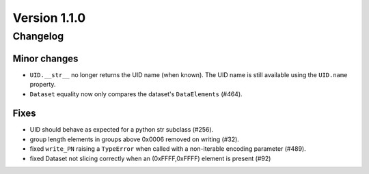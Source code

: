 Version 1.1.0
=================================

Changelog
---------

Minor changes
.............

* ``UID.__str__`` no longer returns the UID name (when known). The UID name is
  still available using the ``UID.name`` property.
* ``Dataset`` equality now only compares the dataset's ``DataElements`` (#464).

Fixes
.....

* UID should behave as expected for a python str subclass (#256).
* group length elements in groups above 0x0006 removed on writing (#32).
* fixed ``write_PN`` raising a ``TypeError`` when called with a non-iterable
  encoding parameter (#489).
* fixed Dataset not slicing correctly when an (0xFFFF,0xFFFF) element is present
  (#92)
